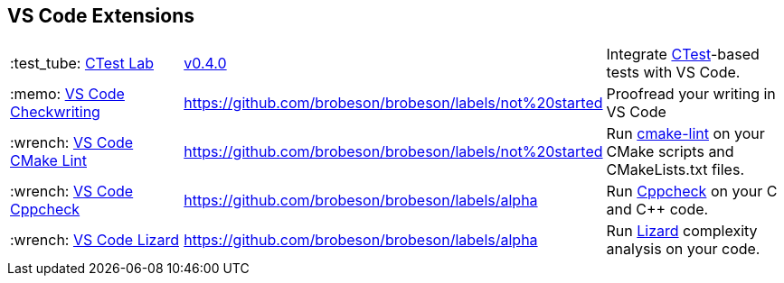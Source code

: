 == VS Code Extensions

[cols="1,^1,1"]
|===
|:test_tube: https://github.com/brobeson/ctest-lab[CTest Lab]
|https://marketplace.visualstudio.com/items?itemName=brobeson.ctest-lab[v0.4.0]
|Integrate https://cmake.org/cmake/help/latest/manual/ctest.1.html[CTest]-based tests with VS Code.

|:memo: https://github.com/brobeson/vscode-checkwriting[VS Code Checkwriting]
|https://github.com/brobeson/brobeson/labels/not%20started
|Proofread your writing in VS Code

|:wrench: https://github.com/brobeson/vscode-cmake-lint[VS Code CMake Lint]
|https://github.com/brobeson/brobeson/labels/not%20started
|Run https://github.com/cheshirekow/cmake_format[cmake-lint] on your CMake scripts and CMakeLists.txt files.

|:wrench: https://github.com/brobeson/vscode-cppcheck[VS Code Cppcheck]
|https://github.com/brobeson/brobeson/labels/alpha
|Run https://github.com/danmar/cppcheck[Cppcheck] on your C and C++ code.

|:wrench: https://github.com/brobeson/vscode-lizard[VS Code Lizard]
|https://github.com/brobeson/brobeson/labels/alpha
|Run https://github.com/terryyin/lizard[Lizard] complexity analysis on your code.
|===

// == Publications

// 1. B. Robeson, M. Javanmardi, and X. Qi, “Object tracking using temporally matching filters,” *IET Computer Vision*, vol. 15, no. 4, pp. 245–257, Mar. 2021. [Online]. Available: <https://ietresearch.onlinelibrary.wiley.com/doi/abs/10.1049/cvi2.12040>
//   - [BibTeX Entry](https://github.com/brobeson/brobeson/blob/fb9805119104bd57929e5744db4e975b4026901d/publications.bib#L1-L13)
